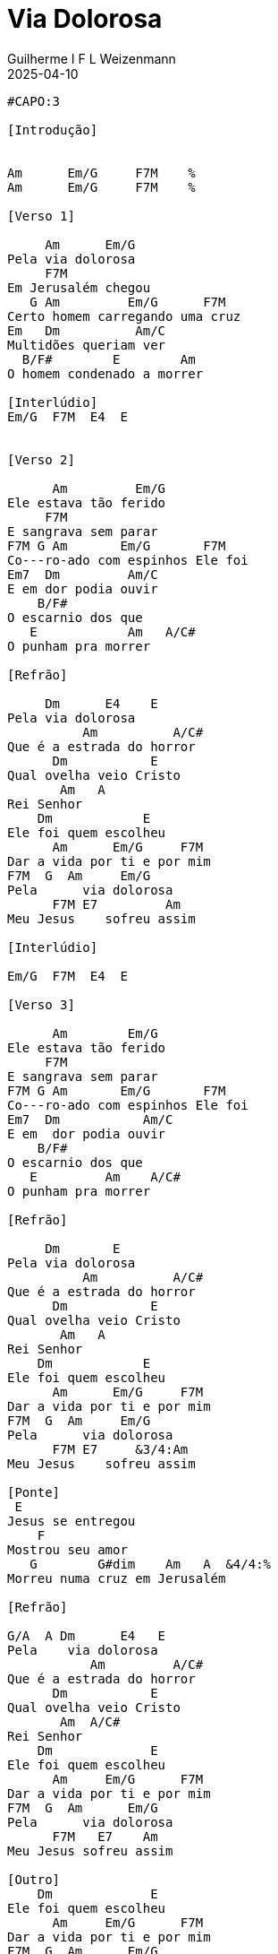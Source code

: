 = Via Dolorosa
Guilherme I F L Weizenmann
2025-04-10
:artista: Sonete
//:duracao: 4:03
//:audio: https://deezer.page.link/5AUMCcH2CZL9t2r78
//:video: https://www.youtube.com/watch?v=EWf3R77jqMg
:tom: Cm
:compasso: 4/4
//:dedilhado: P I M A I M A I
//:batida: V...v.v^.^v^.^v.
:instrumentos: violão
:jbake-type: chords
:jbake-tags: repertorio:en-Arkhay
:verificacao: inicial
:colunas: 4


----
#CAPO:3

[Introdução]


Am      Em/G     F7M    %
Am      Em/G     F7M    %

[Verso 1]

     Am      Em/G
Pela via dolorosa
     F7M
Em Jerusalém chegou
   G Am         Em/G      F7M
Certo homem carregando uma cruz
Em   Dm          Am/C
Multidões queriam ver
  B/F#        E        Am
O homem condenado a morrer

[Interlúdio]
Em/G  F7M  E4  E


[Verso 2]

      Am         Em/G
Ele estava tão ferido
     F7M
E sangrava sem parar
F7M G Am       Em/G       F7M
Co---ro-ado com espinhos Ele foi
Em7  Dm         Am/C
E em dor podia ouvir
    B/F#
O escarnio dos que
   E            Am   A/C#
O punham pra morrer

[Refrão]

     Dm      E4    E
Pela via dolorosa
          Am          A/C#
Que é a estrada do horror
      Dm           E
Qual ovelha veio Cristo
       Am   A
Rei Senhor
    Dm            E
Ele foi quem escolheu
      Am      Em/G     F7M
Dar a vida por ti e por mim
F7M  G  Am     Em/G
Pela      via dolorosa
      F7M E7         Am
Meu Jesus    sofreu assim

[Interlúdio]

Em/G  F7M  E4  E

[Verso 3]

      Am        Em/G
Ele estava tão ferido
     F7M
E sangrava sem parar
F7M G Am       Em/G       F7M
Co---ro-ado com espinhos Ele foi
Em7  Dm           Am/C
E em  dor podia ouvir
    B/F#
O escarnio dos que
   E         Am    A/C#
O punham pra morrer

[Refrão]

     Dm       E
Pela via dolorosa
          Am          A/C#
Que é a estrada do horror
      Dm           E
Qual ovelha veio Cristo
       Am   A
Rei Senhor
    Dm            E
Ele foi quem escolheu
      Am      Em/G     F7M
Dar a vida por ti e por mim
F7M  G  Am     Em/G
Pela      via dolorosa
      F7M E7     &3/4:Am
Meu Jesus    sofreu assim

[Ponte]
 E
Jesus se entregou
    F
Mostrou seu amor
   G        G#dim    Am   A  &4/4:%
Morreu numa cruz em Jerusalém

[Refrão]

G/A  A Dm      E4   E
Pela    via dolorosa
           Am         A/C#
Que é a estrada do horror
      Dm           E
Qual ovelha veio Cristo
       Am  A/C#
Rei Senhor
    Dm             E
Ele foi quem escolheu
      Am     Em/G      F7M
Dar a vida por ti e por mim
F7M  G  Am      Em/G
Pela      via dolorosa
      F7M   E7    Am
Meu Jesus sofreu assim

[Outro]
    Dm             E
Ele foi quem escolheu
      Am     Em/G      F7M
Dar a vida por ti e por mim
F7M  G  Am      Em/G
Pela      via dolorosa
      F7M   E7    Am
Meu Jesus sofreu assim

----
////
----------------- Acordes -----------------
Capotraste na 3ª casa
F*  = 1 3 3 2 1 1 - (*G# na forma de F)
F7M*  = 1 X 2 2 1 X - (*G#7M na forma de F7M)
G*  = 3 2 0 0 0 3 - (*A# na forma de G)
G/A*  = 5 X 5 4 3 X - (*A#/C na forma de G/A)
G#º*  = 4 X 3 4 3 X - (*Bº na forma de G#º)
A*  = X 0 2 2 2 0 - (*C na forma de A)
A/C#*  = X 4 X 2 5 5 - (*C/E na forma de A/C#)
Am*  = X 0 2 2 1 0 - (*Cm na forma de Am)
Am/C*  = X 3 2 2 5 X - (*Cm/D# na forma de Am/C)
B/F#*  = X X 4 4 4 2 - (*D/A na forma de B/F#)
Dm*  = X X 0 2 3 1 - (*Fm na forma de Dm)
E*  = 0 2 2 1 0 0 - (*G na forma de E)
E4*  = 0 2 2 2 0 0 - (*G4 na forma de E4)
E7*  = 0 2 2 1 3 0 - (*G7 na forma de E7)
Em*  = 0 2 2 0 0 0 - (*Gm na forma de Em)
Em/G*  = 3 X 2 4 5 X - (*Gm/A# na forma de Em/G)
Em7*  = 0 2 2 0 3 0 - (*Gm7 na forma de Em7)
////